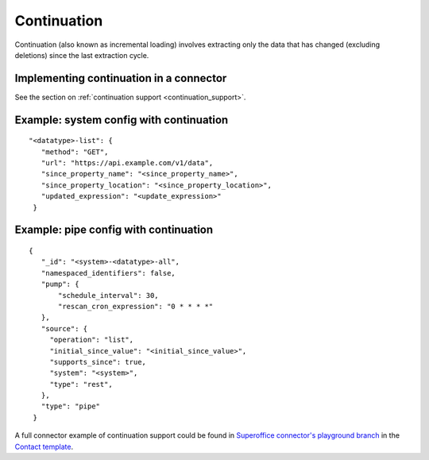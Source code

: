 Continuation
============

Continuation (also known as incremental loading) involves extracting only the data that has changed (excluding deletions) since the last extraction cycle.

Implementing continuation in a connector
----------------------------------------

See the section on :ref:`continuation support <continuation_support>`.


Example: system config with continuation
----------------------------------------

::

   "<datatype>-list": {
      "method": "GET",
      "url": "https://api.example.com/v1/data",
      "since_property_name": "<since_property_name>",
      "since_property_location": "<since_property_location>",
      "updated_expression": "<update_expression>"
    }


Example: pipe config with continuation
---------------------------------------

::

   {
      "_id": "<system>-<datatype>-all",
      "namespaced_identifiers": false,
      "pump": {
          "schedule_interval": 30,
          "rescan_cron_expression": "0 * * * *"
      },
      "source": {
        "operation": "list",
        "initial_since_value": "<initial_since_value>",
        "supports_since": true,
        "system": "<system>",
        "type": "rest",
      },
      "type": "pipe"
    }

A full connector example of continuation support could be found in `Superoffice connector's playground branch  <https://github.com/sesam-io/superoffice-connector/tree/playground>`_ in the `Contact template <https://github.com/sesam-io/superoffice-connector/blob/playground/templates/contact.json>`_.